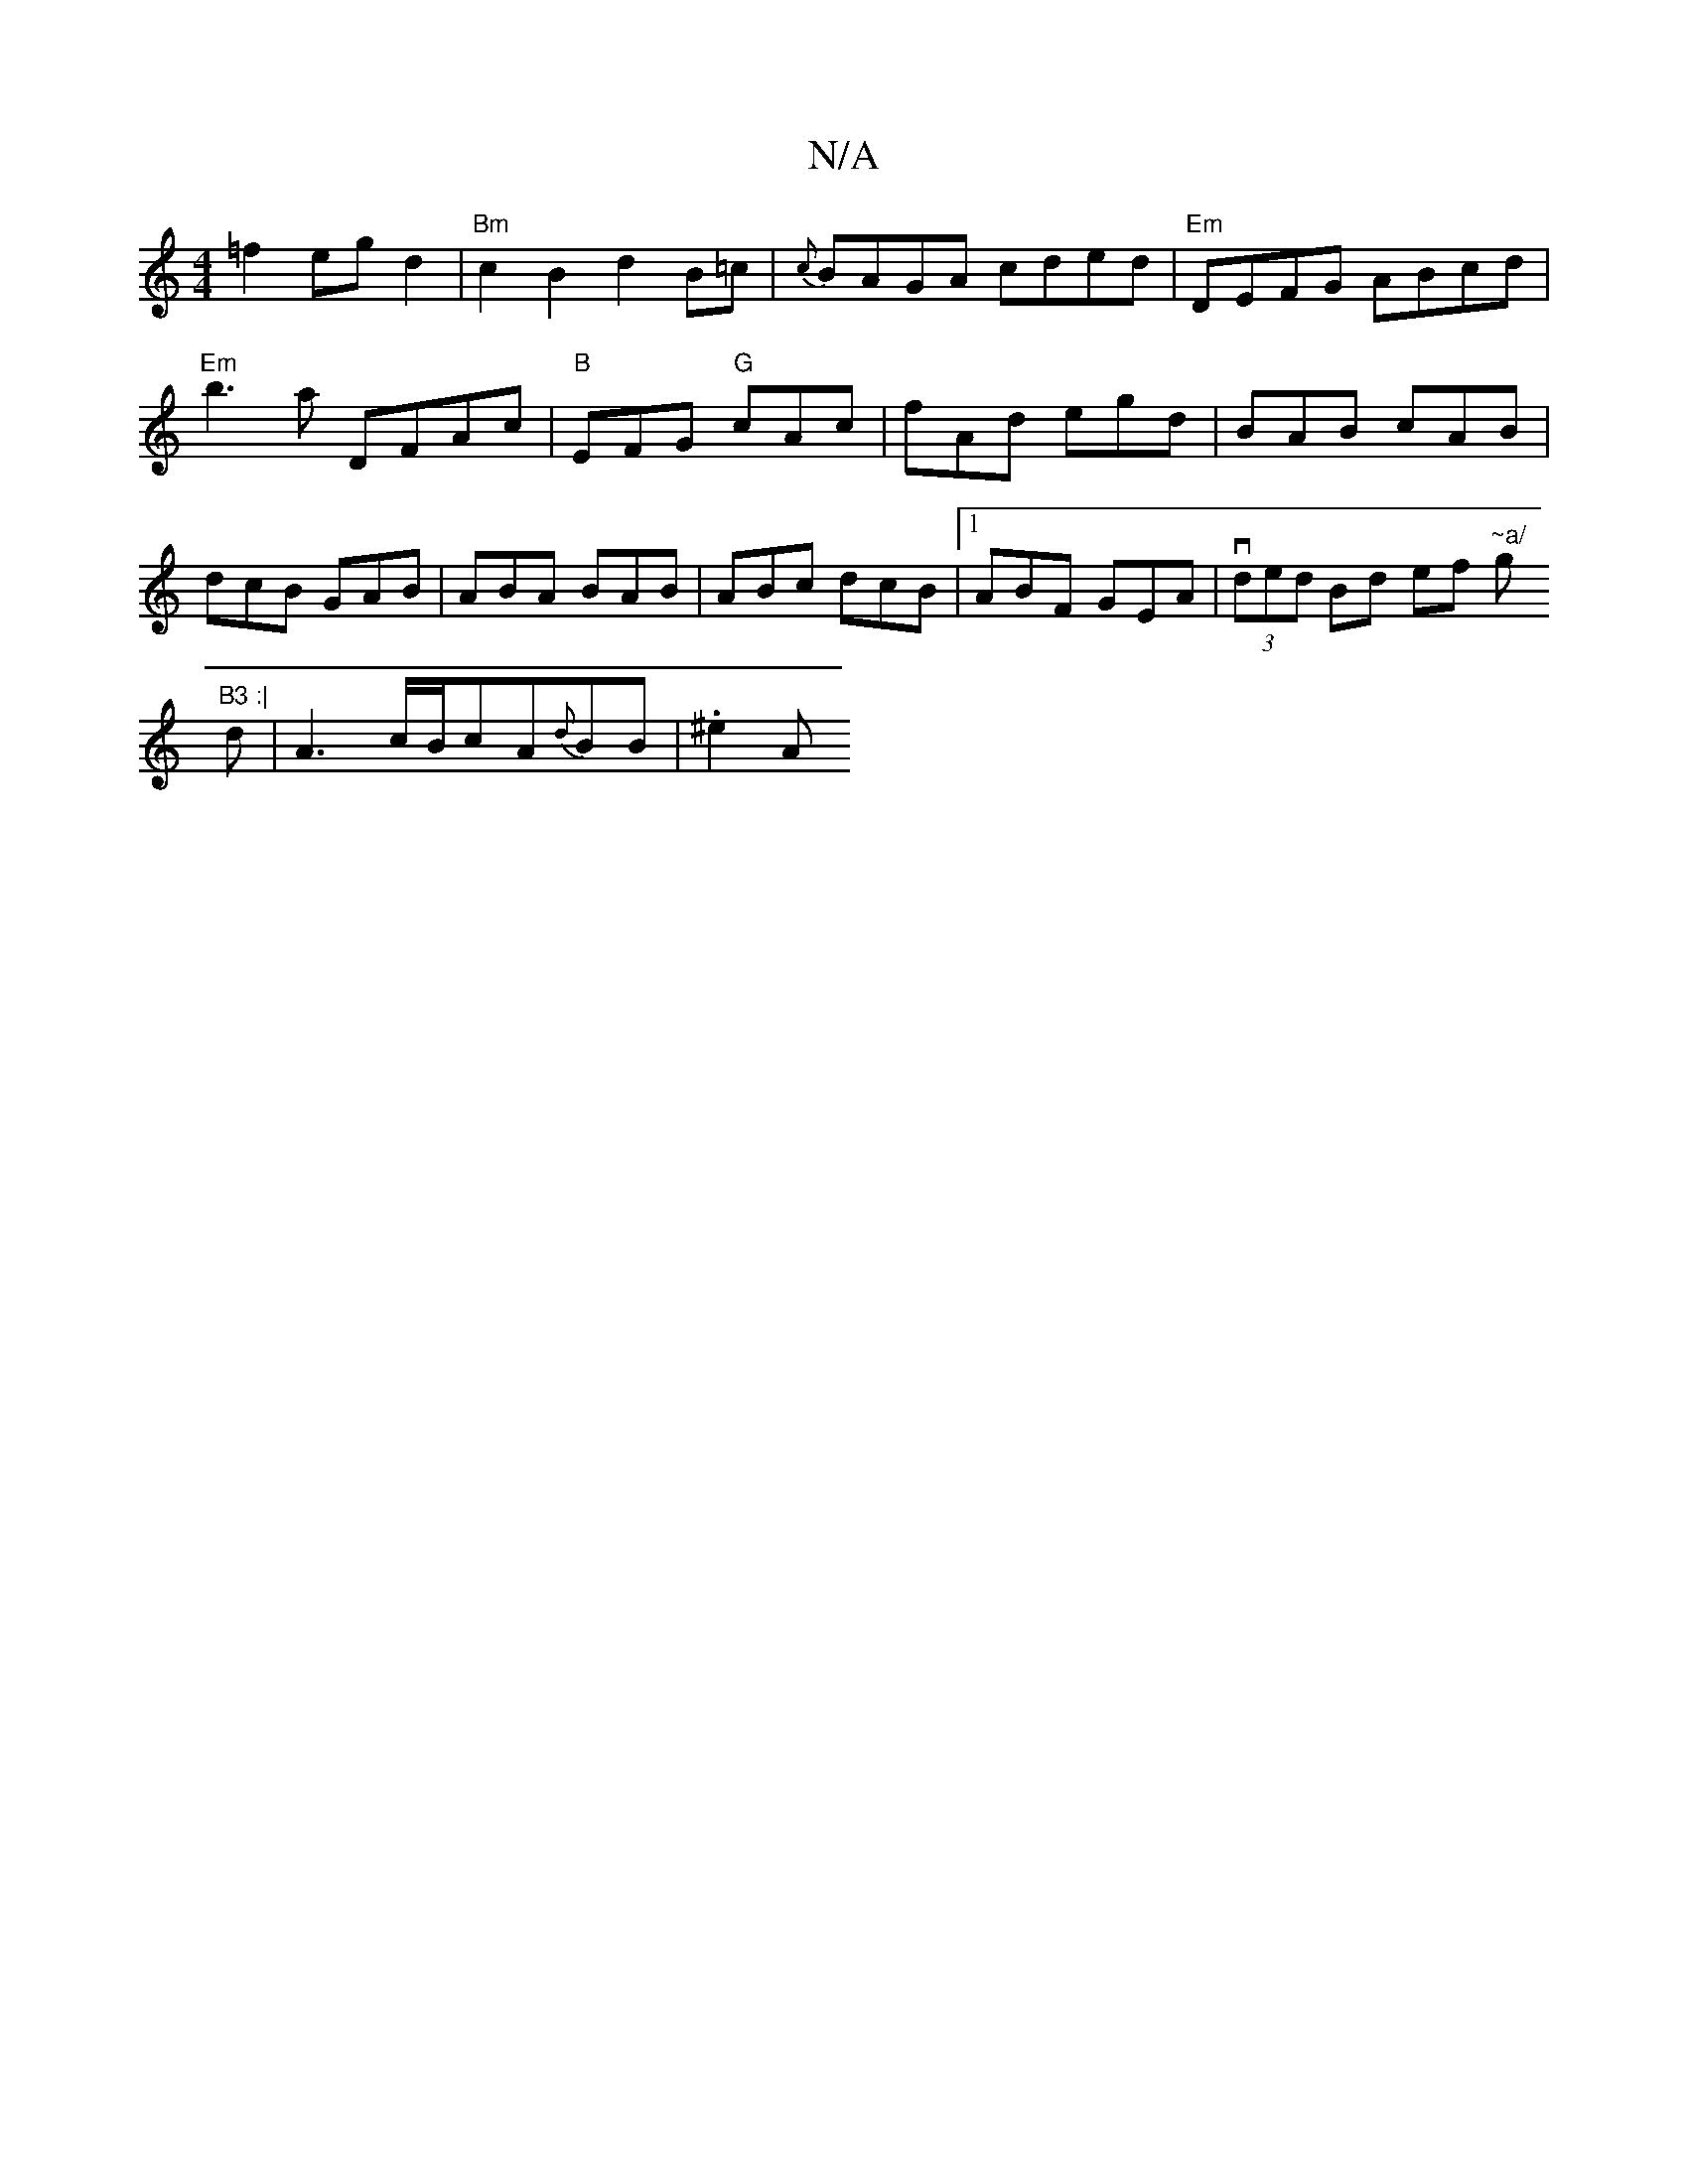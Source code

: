 X:1
T:N/A
M:4/4
R:N/A
K:Cmajor
=f2 eg d2 | "Bm"c2 B2 d2 B=c | {c}BAGA cded |"Em"DEFG ABcd|"Em"b3a DFAc|"B" EFG "G"cAc | fAd egd | BAB cAB | dcB GAB | ABA BAB | ABc dcB |1 ABF GEA | v(3ded Bd ef "~a/"g"B3 :|
d |A3 c/B/cA{d}BB|.^e2 A